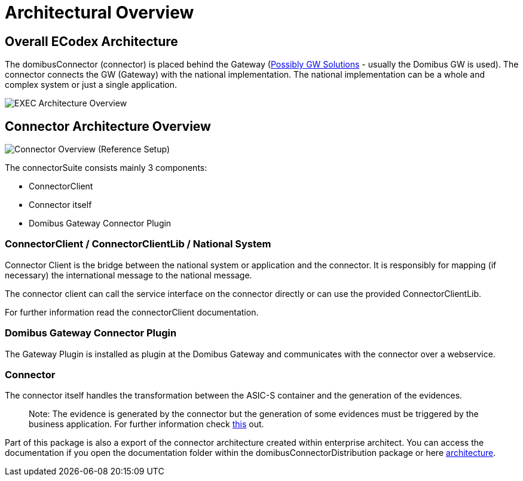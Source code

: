 = Architectural Overview

== Overall ECodex Architecture

The domibusConnector (connector) is placed behind the Gateway (https://ec.europa.eu/cefdigital/wiki/display/CEFDIGITAL/e-SENS+AS4+conformant+solutions[Possibly GW Solutions] - usually the Domibus GW is used).
The connector connects the GW (Gateway) with the national implementation. The national implementation can be
a whole and complex system or just a single application.

image:../images/EXEC_architecture_overview.gif[EXEC Architecture Overview]

== Connector Architecture Overview

image:../images/domibusConnectorOverview.gif[Connector Overview]
(Reference Setup)

The connectorSuite consists mainly 3 components:

* ConnectorClient
* Connector itself
* Domibus Gateway Connector Plugin

=== ConnectorClient / ConnectorClientLib / National System

Connector Client is the bridge between the national system or application and the connector. It is
 responsibly for mapping (if necessary) the international message to the national message. 

The connector client can call the service interface on the connector directly or can use the
provided ConnectorClientLib. 

For further information read the connectorClient documentation.

=== Domibus Gateway Connector Plugin

The Gateway Plugin is installed as plugin at the Domibus Gateway and communicates with the connector
over a webservice. 

=== Connector

The connector itself handles the transformation between the ASIC-S container and the generation of the
evidences. 

____

Note: The evidence is generated by the connector but the generation of some evidences must be triggered
by the business application. For further information check link:../evidence.html[this] out.

____

Part of this package is also a export of the connector architecture created within
enterprise architect. You can access the documentation if you open the
documentation folder within the domibusConnectorDistribution package
or here link:../architecture/index.html[architecture].

